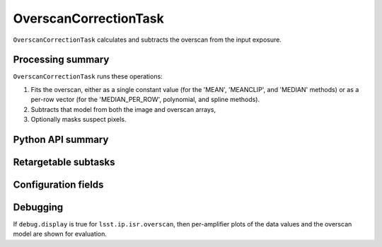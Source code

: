 .. lsst-task-topic:: lsst.ip.isr.OverscanCorrectionTask

######################
OverscanCorrectionTask
######################

``OverscanCorrectionTask`` calculates and subtracts the overscan from the input exposure.

.. _lsst.ip.isr.OverscanCorrectionTask-processing-summary:

Processing summary
==================

``OverscanCorrectionTask`` runs these operations:

#. Fits the overscan, either as a single constant value (for the 'MEAN', 'MEANCLIP', and 'MEDIAN' methods) or as a per-row vector (for the 'MEDIAN_PER_ROW', polynomial, and spline methods).
#. Subtracts that model from both the image and overscan arrays,
#. Optionally masks suspect pixels.

.. _lsst.ip.isr.OverscanCorrectionTask-api:

Python API summary
==================

.. lsst-task-api-summary:: lsst.ip.isr.OverscanCorrectionTask

.. _lsst.ip.isr.OverscanCorrectionTask-subtasks:

Retargetable subtasks
=====================

.. lsst-task-config-subtasks:: lsst.ip.isr.OverscanCorrectionTask

.. _lsst.ip.isr.OverscanCorrectionTask-configs:

Configuration fields
====================

.. lsst-task-config-fields:: lsst.ip.isr.OverscanCorrectionTask

.. _lsst.ip.isr.OverscanCorrectionTask-debug:

Debugging
=========

If ``debug.display`` is true for ``lsst.ip.isr.overscan``, then per-amplifier plots of the data values and the overscan model are shown for evaluation.
